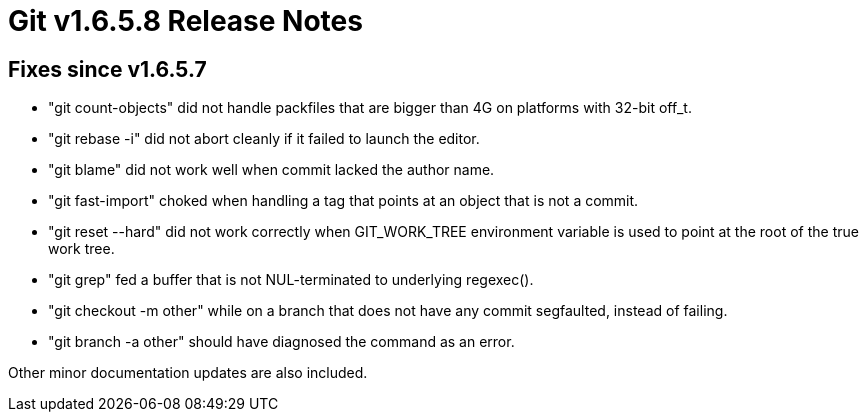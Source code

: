 Git v1.6.5.8 Release Notes
==========================

Fixes since v1.6.5.7
--------------------

* "git count-objects" did not handle packfiles that are bigger than 4G on
  platforms with 32-bit off_t.

* "git rebase -i" did not abort cleanly if it failed to launch the editor.

* "git blame" did not work well when commit lacked the author name.

* "git fast-import" choked when handling a tag that points at an object
  that is not a commit.

* "git reset --hard" did not work correctly when GIT_WORK_TREE environment
  variable is used to point at the root of the true work tree.

* "git grep" fed a buffer that is not NUL-terminated to underlying
  regexec().

* "git checkout -m other" while on a branch that does not have any commit
  segfaulted, instead of failing.

* "git branch -a other" should have diagnosed the command as an error.

Other minor documentation updates are also included.
